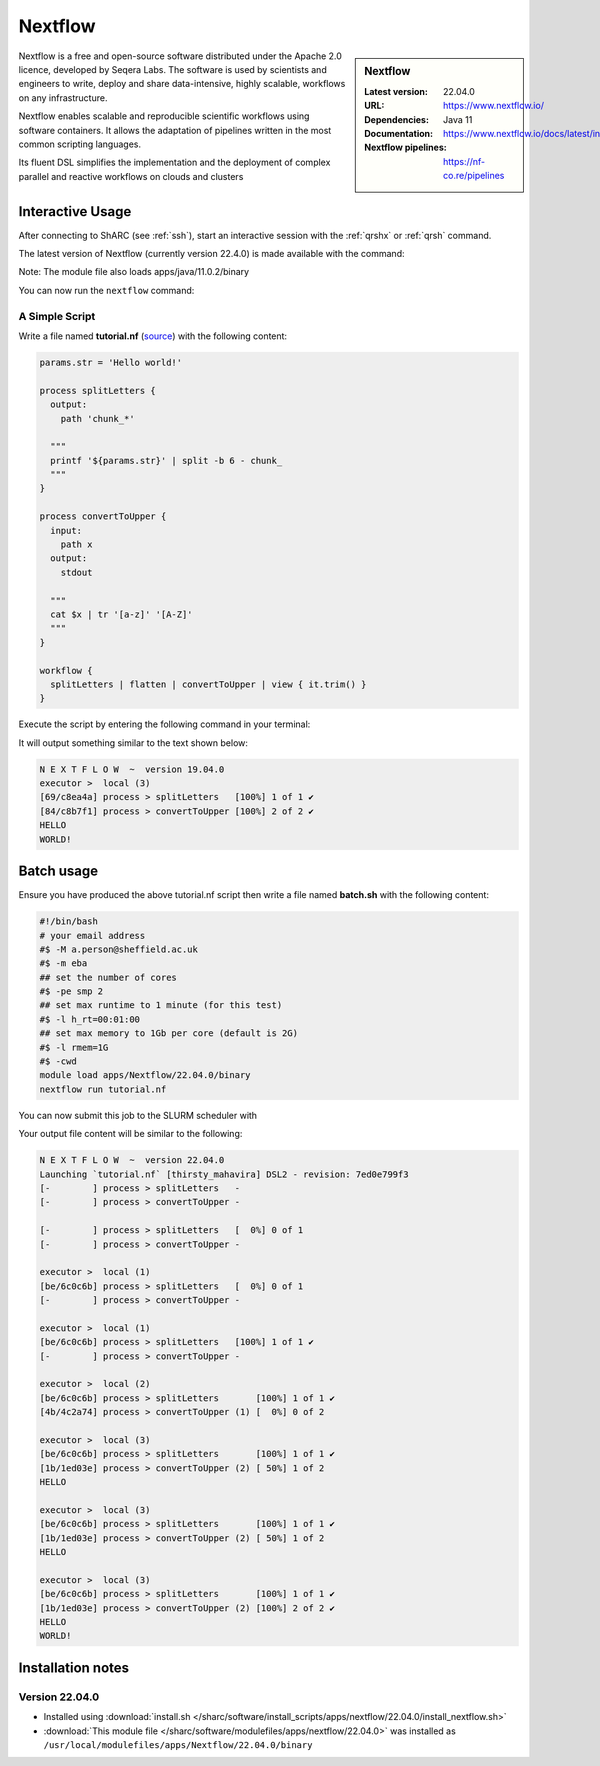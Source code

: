 .. _nextflow_sharc:

Nextflow
========

.. sidebar:: Nextflow

   :Latest version: 22.04.0
   :URL: https://www.nextflow.io/
   :Dependencies: Java 11
   :Documentation: https://www.nextflow.io/docs/latest/index.html
   :Nextflow pipelines: https://nf-co.re/pipelines

Nextflow is a free and open-source software distributed under the Apache 2.0 licence, developed by Seqera Labs. The software is used by scientists and engineers to write, deploy and share data-intensive, highly scalable, workflows on any infrastructure.

Nextflow enables scalable and reproducible scientific workflows using software containers. It allows the adaptation of pipelines written in the most common scripting languages.

Its fluent DSL simplifies the implementation and the deployment of complex parallel and reactive workflows on clouds and clusters

Interactive Usage
-----------------
After connecting to ShARC (see :ref:`ssh`),  start an interactive session with the 
:ref:`qrshx` or :ref:`qrsh` command. 

The latest version of Nextflow (currently version 22.4.0) is made available with the command:

.. code-block:: console
    :emphasize-lines: 1

    $ module load apps/Nextflow/22.04.0/binary

Note: The module file also loads apps/java/11.0.2/binary

You can now run the ``nextflow`` command:

.. code-block:: console
  :emphasize-lines: 1

    $ nextflow -version
    N E X T F L O W
    version 22.04.0 build 5697
    created 23-04-2022 18:00 UTC (19:00 BST)
    cite doi:10.1038/nbt.3820
    http://nextflow.io
    .

A Simple Script
^^^^^^^^^^^^^^^

Write a file named **tutorial.nf** (`source <https://www.nextflow.io/docs/latest/getstarted.html#your-first-script>`_) with the following content: 

.. code-block:: console
    
    params.str = 'Hello world!'

    process splitLetters {
      output:
        path 'chunk_*'

      """
      printf '${params.str}' | split -b 6 - chunk_
      """
    }

    process convertToUpper {
      input:
        path x
      output:
        stdout

      """
      cat $x | tr '[a-z]' '[A-Z]'
      """
    }

    workflow {
      splitLetters | flatten | convertToUpper | view { it.trim() }
    }
    
Execute the script by entering the following command in your terminal:

.. code-block:: console
  :emphasize-lines: 1

  $ nextflow run tutorial.nf

It will output something similar to the text shown below:

.. code-block:: console

    N E X T F L O W  ~  version 19.04.0
    executor >  local (3)
    [69/c8ea4a] process > splitLetters   [100%] 1 of 1 ✔
    [84/c8b7f1] process > convertToUpper [100%] 2 of 2 ✔
    HELLO
    WORLD!

Batch usage
-----------

Ensure you have produced the above tutorial.nf script then write a file named **batch.sh** with the following content:

.. code-block:: bash

    #!/bin/bash
    # your email address
    #$ -M a.person@sheffield.ac.uk
    #$ -m eba
    ## set the number of cores 
    #$ -pe smp 2
    ## set max runtime to 1 minute (for this test)
    #$ -l h_rt=00:01:00
    ## set max memory to 1Gb per core (default is 2G)
    #$ -l rmem=1G
    #$ -cwd   
    module load apps/Nextflow/22.04.0/binary
    nextflow run tutorial.nf
     
You can now submit this job to the SLURM scheduler with

.. code-block:: console
  :emphasize-lines: 1

  $ sbatch batch.sh

Your output file content will be similar to the following:

.. code-block ::

    N E X T F L O W  ~  version 22.04.0
    Launching `tutorial.nf` [thirsty_mahavira] DSL2 - revision: 7ed0e799f3
    [-        ] process > splitLetters   -
    [-        ] process > convertToUpper -

    [-        ] process > splitLetters   [  0%] 0 of 1
    [-        ] process > convertToUpper -

    executor >  local (1)
    [be/6c0c6b] process > splitLetters   [  0%] 0 of 1
    [-        ] process > convertToUpper -

    executor >  local (1)
    [be/6c0c6b] process > splitLetters   [100%] 1 of 1 ✔
    [-        ] process > convertToUpper -

    executor >  local (2)
    [be/6c0c6b] process > splitLetters       [100%] 1 of 1 ✔
    [4b/4c2a74] process > convertToUpper (1) [  0%] 0 of 2

    executor >  local (3)
    [be/6c0c6b] process > splitLetters       [100%] 1 of 1 ✔
    [1b/1ed03e] process > convertToUpper (2) [ 50%] 1 of 2
    HELLO

    executor >  local (3)
    [be/6c0c6b] process > splitLetters       [100%] 1 of 1 ✔
    [1b/1ed03e] process > convertToUpper (2) [ 50%] 1 of 2
    HELLO

    executor >  local (3)
    [be/6c0c6b] process > splitLetters       [100%] 1 of 1 ✔
    [1b/1ed03e] process > convertToUpper (2) [100%] 2 of 2 ✔
    HELLO
    WORLD!


Installation notes
------------------

Version 22.04.0
^^^^^^^^^^^^^^^

* Installed using :download:`install.sh </sharc/software/install_scripts/apps/nextflow/22.04.0/install_nextflow.sh>`
* :download:`This module file </sharc/software/modulefiles/apps/nextflow/22.04.0>` was installed as ``/usr/local/modulefiles/apps/Nextflow/22.04.0/binary``

